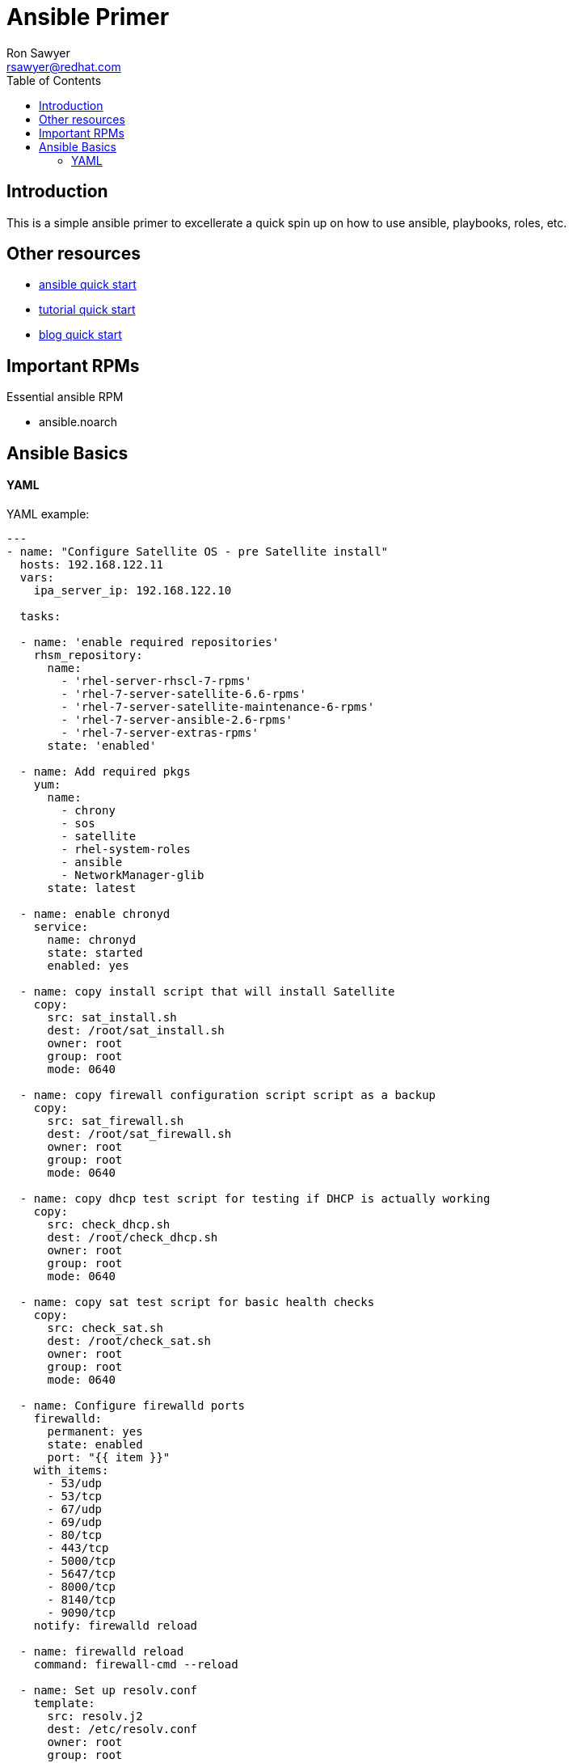 Ansible Primer
==============
:Author: Ron Sawyer
:Email: rsawyer@redhat.com
:Date: 28 Jan 2020
:toc:
 
== Introduction

This is a simple ansible primer to excellerate a quick spin up on how to use ansible, playbooks, roles, etc.

== Other resources

* https://docs.ansible.com/ansible/latest/user_guide/quickstart.html[ansible quick start]
* https://www.tutorialspoint.com/ansible/ansible_quick_guide.html[tutorial quick start]
* https://ryaneschinger.com/blog/ansible-quick-start/[blog quick start]

== Important RPMs

.Essential ansible RPM
* ansible.noarch

== Ansible Basics

==== YAML


YAML example:
```
---
- name: "Configure Satellite OS - pre Satellite install"
  hosts: 192.168.122.11
  vars:
    ipa_server_ip: 192.168.122.10
     
  tasks:

  - name: 'enable required repositories'
    rhsm_repository:
      name:
        - 'rhel-server-rhscl-7-rpms'
        - 'rhel-7-server-satellite-6.6-rpms'
        - 'rhel-7-server-satellite-maintenance-6-rpms'
        - 'rhel-7-server-ansible-2.6-rpms'
        - 'rhel-7-server-extras-rpms'
      state: 'enabled'

  - name: Add required pkgs
    yum:
      name:
        - chrony
        - sos
        - satellite
        - rhel-system-roles
        - ansible
        - NetworkManager-glib
      state: latest

  - name: enable chronyd
    service:
      name: chronyd
      state: started
      enabled: yes

  - name: copy install script that will install Satellite
    copy:
      src: sat_install.sh
      dest: /root/sat_install.sh
      owner: root
      group: root
      mode: 0640

  - name: copy firewall configuration script script as a backup
    copy:
      src: sat_firewall.sh
      dest: /root/sat_firewall.sh
      owner: root
      group: root
      mode: 0640

  - name: copy dhcp test script for testing if DHCP is actually working
    copy:
      src: check_dhcp.sh
      dest: /root/check_dhcp.sh
      owner: root
      group: root
      mode: 0640

  - name: copy sat test script for basic health checks
    copy:
      src: check_sat.sh
      dest: /root/check_sat.sh
      owner: root
      group: root
      mode: 0640

  - name: Configure firewalld ports
    firewalld:
      permanent: yes
      state: enabled
      port: "{{ item }}"
    with_items:
      - 53/udp
      - 53/tcp
      - 67/udp
      - 69/udp
      - 80/tcp
      - 443/tcp
      - 5000/tcp
      - 5647/tcp
      - 8000/tcp
      - 8140/tcp
      - 9090/tcp
    notify: firewalld reload

  - name: firewalld reload
    command: firewall-cmd --reload

  - name: Set up resolv.conf
    template:
      src: resolv.j2
      dest: /etc/resolv.conf
      owner: root
      group: root
      mode: 0644

  - name: Config NetworkManager.conf
    template:
      src: NetworkManager.j2
      dest: /etc/NetworkManager/NetworkManager.conf
      owner: root
      group: root
      mode: 0644
```

resolv.j2 
```
# ansible modified
search ron.example.com
nameserver {{ ipa_server_ip }}
nameserver 192.168.122.1
```
